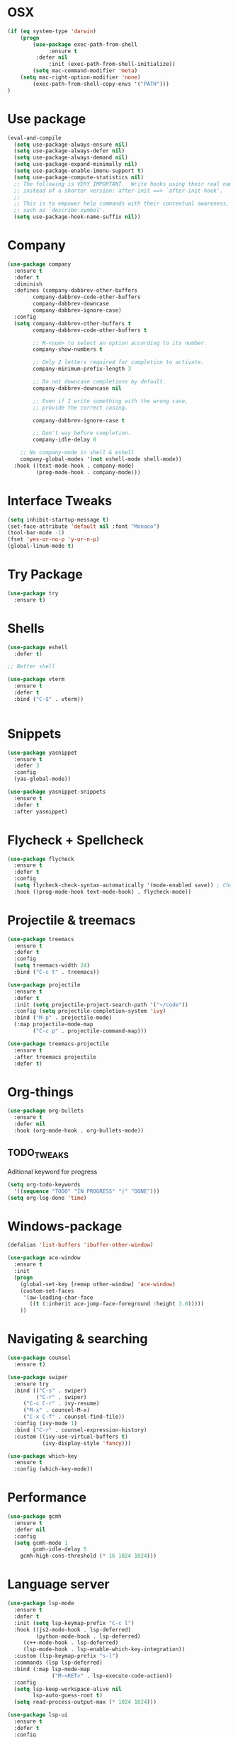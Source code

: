 
#+STARTIP: overview
* OSX
#+BEGIN_SRC  emacs-lisp
(if (eq system-type 'darwin)
    (progn 
        (use-package exec-path-from-shell
             :ensure t
	     :defer nil
             :init (exec-path-from-shell-initialize))
        (setq mac-command-modifier 'meta)
	(setq mac-right-option-modifier 'none)
        (exec-path-from-shell-copy-envs '("PATH")))
)
#+END_SRC

* Use package
#+BEGIN_SRC emacs-lisp
(eval-and-compile
  (setq use-package-always-ensure nil)
  (setq use-package-always-defer nil)
  (setq use-package-always-demand nil)
  (setq use-package-expand-minimally nil)
  (setq use-package-enable-imenu-support t)
  (setq use-package-compute-statistics nil)
  ;; The following is VERY IMPORTANT.  Write hooks using their real name
  ;; instead of a shorter version: after-init ==> `after-init-hook'.
  ;;
  ;; This is to empower help commands with their contextual awareness,
  ;; such as `describe-symbol'.
  (setq use-package-hook-name-suffix nil))

#+END_SRC
* Company
#+BEGIN_SRC emacs-lisp
(use-package company
  :ensure t
  :defer t
  :diminish
  :defines (company-dabbrev-other-buffers
	    company-dabbrev-code-other-buffers
	    company-dabbrev-downcase
	    company-dabbrev-ignore-case)
  :config
  (setq company-dabbrev-other-buffers t
        company-dabbrev-code-other-buffers t

        ;; M-<num> to select an option according to its number.
        company-show-numbers t

        ;; Only 2 letters required for completion to activate.
        company-minimum-prefix-length 3

        ;; Do not downcase completions by default.
        company-dabbrev-downcase nil

        ;; Even if I write something with the wrong case,
        ;; provide the correct casing.
	
        company-dabbrev-ignore-case t

        ;; Don't way before completion.
        company-idle-delay 0

	;; No company-mode in shell & eshell
	company-global-modes '(not eshell-mode shell-mode))
  :hook ((text-mode-hook . company-mode)
         (prog-mode-hook . company-mode)))

#+END_SRC
* Interface Tweaks
#+BEGIN_SRC emacs-lisp 
(setq inhibit-startup-message t)
(set-face-attribute 'default nil :font "Monaco")
(tool-bar-mode -1)
(fset 'yes-or-no-p 'y-or-n-p)
(global-linum-mode t)
#+END_SRC
* Try Package
#+BEGIN_SRC emacs-lisp
(use-package try
  :ensure t)
#+END_SRC
* Shells
#+BEGIN_SRC emacs-lisp 
(use-package eshell
  :defer t)

;; Better shell

(use-package vterm
  :ensure t
  :defer t
  :bind ("C-$" . vterm))


#+END_SRC
* Snippets
#+BEGIN_SRC emacs-lisp
(use-package yasnippet
  :ensure t
  :defer 3
  :config
  (yas-global-mode))

(use-package yasnippet-snippets
  :ensure t
  :defer t
  :after yasnippet)
#+END_SRC
* Flycheck + Spellcheck
#+BEGIN_SRC emacs-lisp
(use-package flycheck
  :ensure t
  :defer t
  :config
  (setq flycheck-check-syntax-automatically '(mode-enabled save)) ; Check on save instead of running constantly
  :hook ((prog-mode-hook text-mode-hook) . flycheck-mode))
#+END_SRC
* Projectile & treemacs
#+BEGIN_SRC emacs-lisp
(use-package treemacs
  :ensure t
  :defer t
  :config
  (setq treemacs-width 24)
  :bind ("C-c t" . treemacs))

(use-package projectile
  :ensure t
  :defer t
  :init (setq projectile-project-search-path '("~/code"))
  :config (setq projectile-completion-system 'ivy)
  :bind ("M-p" . projectile-mode)
  (:map projectile-mode-map 
        ("C-c p" . projectile-command-map)))
  
(use-package treemacs-projectile
  :ensure t
  :after treemacs projectile
  :defer t)
#+END_SRC
* Org-things
#+BEGIN_SRC emacs-lisp
(use-package org-bullets
  :ensure t
  :defer nil
  :hook (org-mode-hook . org-bullets-mode))
#+END_SRC
** TODO_TWEAKS
   Aditional keyword for progress
#+BEGIN_SRC emacs-lisp
(setq org-todo-keywords
  '((sequence "TODO" "IN PROGRESS" "|" "DONE")))
(setq org-log-done 'time)
#+END_SRC
* Windows-package
#+BEGIN_SRC emacs-lisp
(defalias 'list-buffers 'ibuffer-other-window)

(use-package ace-window
  :ensure t
  :init
  (progn
    (global-set-key [remap other-window] 'ace-window)
    (custom-set-faces
     '(aw-leading-char-face
       ((t (:inherit ace-jump-face-foreground :height 3.0)))))
    ))
#+END_SRC
* Navigating & searching
#+BEGIN_SRC emacs-lisp
  (use-package counsel
    :ensure t)

  (use-package swiper
    :ensure try
    :bind (("C-s" . swiper)
           ("C-r" . swiper)
	   ("C-c C-r" . ivy-resume)
	   ("M-x" . counsel-M-x)
	   ("C-x C-f" . counsel-find-file))
    :config (ivy-mode 1)
    :bind ("C-r" . counsel-expression-history)
    :custom ((ivy-use-virtual-buffers t)
             (ivy-display-style 'fancy)))
	     
  (use-package which-key
    :ensure t
    :config (which-key-mode))
#+END_SRC
* Performance
#+BEGIN_SRC emacs-lisp
   (use-package gcmh
     :ensure t
     :defer nil
     :config 
     (setq gcmh-mode 1
           gcmh-idle-delay 5
	   gcmh-high-cons-threshold (* 16 1024 1024)))
#+END_SRC
 
* Language server
#+BEGIN_SRC emacs-lisp
   (use-package lsp-mode
     :ensure t
     :defer t
     :init (setq lsp-keymap-prefix "C-c l")
     :hook ((js2-mode-hook . lsp-deferred)
            (python-mode-hook . lsp-deferred)
	    (c++-mode-hook . lsp-deferred)
	    (lsp-mode-hook . lsp-enable-which-key-integration))
     :custom (lsp-keymap-prefix "s-l")
     :commands (lsp lsp-deferred)
     :bind (:map lsp-mode-map
                 ("M-<RET>" . lsp-execute-code-action))
     :config 
     (setq lsp-keep-workspace-alive nil
           lsp-auto-guess-root t)
     (setq read-process-output-max (* 1024 1024)))

   (use-package lsp-ui
     :ensure t
     :defer t
     :config 
     (setq lsp-ui-sideline-enable nil
           lsp-ui-doc-delay 2)
     :hook (lsp-mode-hook . lsp-ui-mode)
     :bind (:map lsp-ui-mode-map
                 ("C-c i" . lsp-ui-imenu)))

   (use-package company-lsp 
     :commands company-lsp
     :custom ((company-minimum-prefix-length 1)
	      (company-idle-delay 0.0))) ;; default is 0.2

   ;; ivy-user
   (use-package lsp-ivy :commands lsp-ivy-workspace-symbol)
   (use-package lsp-treemacs
     :ensure t
     :defer t
     :after lsp)

   ;; debugger
   (use-package dap-mode 
     :ensure t
     :defer t
     :after lsp-mode lsp-treemacs
     :config
     (dap-auto-configure-mode))

#+END_SRC
* Themes
#+BEGIN_SRC emacs-lisp
(use-package modus-themes
  :ensure t
  :init
  (setq modus-themes-org-blocks 'greyscale)
  (setq modus-themes-completions 'opinionated)
  (setq modus-themes-fringes 'subtle)
  (setq modus-themes-scale-headings t
	modus-themes-slanted-constructs t
	modus-themes-bold-constructs t
	modus-themes-syntax 'alt-syntax
	modus-themes-intense-hl-line nil
	modus-themes-variable-pitch-headings t
	modus-themes-paren-match 'intense
	modus-themes-headings 'section)

  (setq modus-themes-scale-1 1.05
	modus-themes-scale-2 1.1
	modus-themes-scale-3 1.15
	modus-themes-scale-4 1.2
	modus-themes-scale-5 1.3)

  (setq modus-themes-headings
	'((1 . section)
          (2 . section-no-bold)
          (3 . rainbow-line)
          (t . rainbow-line-no-bold))))

;; Running modus-themes depending on the time of the day.

(use-package solar
  :config
  (setq calendar-latitude 50.72
        calendar-longitude 17.31))

(use-package circadian
  :ensure t
  :after solar
  :config
  (setq circadian-themes '((:sunrise . modus-operandi)
                           (:sunset  . modus-vivendi)))
  (circadian-setup))

#+END_SRC
* Clojure Development
#+BEGIN_SRC emacs-lisp

;; Based on "Clojure for brave and true" book, but with use-package isolation
  (use-package paredit
    :ensure t
  )

  (use-package clojure-mode
    :ensure t
    :hook
    (
     (clojure-mode . enable-paredit-mode) ;; paredit for clojure
     (clojure-mode . subword-mode)
     (clojure-mode . (lambda ()
	      (setq inferior-lisp-program "lein repl") 
	      (font-lock-add-keywords
	       nil
	       '(("(\\(facts?\\)"
		  (1 font-lock-keyword-face))
		 ("(\\(background?\\)"
		  (1 font-lock-keyword-face))))
	      (define-clojure-indent (fact 1))
	      (define-clojure-indent (facts 1))
	      (rainbow-delimiters-mode)))) 
  )


  (use-package clojure-mode-extra-font-locking
    :ensure t
  )

  (use-package rainbow-delimiters
    :ensure t
  )

  (use-package cider
    :ensure t
    :hook
    (cider-repl-mode . paredit-mode)
    :config
    (progn
      (add-hook 'cider-mode-hook 'eldoc-mode) ;;proivdes minibuffer docs
      (setq cider-repl-pop-to-buffer-on-connect t) ;; go right to the repl when finished connecting
      (setq cider-show-error-buffer t)
      (setq cider-auto-select-error-buffer t)
      (setq cider-repl-history-file "~/.emacs.d/cider-history")
      (setq cider-repl-wrap-history t)
      )
    )

  ;; Use clojure mode for other extensions
  (add-to-list 'auto-mode-alist '("\\.edn$" . clojure-mode))
  (add-to-list 'auto-mode-alist '("\\.boot$" . clojure-mode))
  (add-to-list 'auto-mode-alist '("\\.cljs.*$" . clojure-mode))
  (add-to-list 'auto-mode-alist '("lein-env" . enh-ruby-mode))


  ;; key bindings
  ;; these help me out with the way I usually develop web apps
  (defun cider-start-http-server ()
    (interactive)
    (cider-load-current-buffer)
    (let ((ns (cider-current-ns)))
      (cider-repl-set-ns ns)
      (cider-interactive-eval (format "(println '(def server (%s/start))) (println 'server)" ns))
      (cider-interactive-eval (format "(def server (%s/start)) (println server)" ns))))


  (defun cider-refresh ()
    (interactive)
    (cider-interactive-eval (format "(user/reset)")))

  (defun cider-user-ns ()
    (interactive)
    (cider-repl-set-ns "user"))

  (eval-after-load 'cider
    '(progn
       (define-key clojure-mode-map (kbd "C-c C-v") 'cider-start-http-server)
       (define-key clojure-mode-map (kbd "C-M-r") 'cider-refresh)
       (define-key clojure-mode-map (kbd "C-c u") 'cider-user-ns)
       (define-key cider-mode-map (kbd "C-c u") 'cider-user-ns)))
#+END_SRC
* Cpp Development
#+BEGIN_SRC emacs-lisp
  (use-package
   clang-format
     :ensure t
     :bind (("C-M-<tab>" . clang-format-buffer)))

  (use-package ccls
   :ensure t
   :hook ((c-mode c++-mode objc-mode cuda-mode) .
          (lambda () (require 'ccls) (lsp)))
	    :custom (
	    (ccls-executable "/usr/local/bin/ccls")
	    (ccls-initialization-options
            '(:clang (:extraArgs ["-isystem/Library/Developer/CommandLineTools/usr/include/c++/v1"
                                  "-isystem/Library/Developer/CommandLineTools/SDKs/MacOSX.sdk/usr/include"
                                  "-isystem/Library/Developer/CommandLineTools/usr/include"
                                  "-isystem/Library/Developer/CommandLineTools/usr/lib/clang/11.0.3/include"
			          "-isystem/usr/local/include"
			           "-isystem/Library/Developer/CommandLineTools/SDKs/MacOSX.sdk/System/Library/Frameworks"]
                     :resourceDir "/Library/Developer/CommandLineTools/usr/lib/clang/11.0.3"))))
   :config
      (setq-default flycheck-disabled-checkers 
                    '(c/c++-clang c/c++-cppcheck c/c++-gcc))
      (remove-hook 'flymake-diagnostic-functions 'flymake-proc-legacy-flymake))

#+END_SRC
* Python development
  #+BEGIN_SRC emacs-lisp 
 (use-package python
  :ensure t
  :config
  ;; Remove guess indent python message
  (setq python-indent-guess-indent-offset-verbose nil)
  ;; Use IPython when available or fall back to regular Python
  (when (executable-find "ipython")
      (setq python-shell-interpreter "ipython")
      (setq python-shell-interpreter-args "--simple-prompt -i")))

;; Hide the modeline for inferior python processes
(use-package inferior-python-mode
  :ensure nil
  :hook ((inferior-python-mode-hook . hide-mode-line-mode)
	 (inferior-ess-r-mode-hook . hide-mode-line-mode)))

(use-package hide-mode-line
  :ensure t
  :defer t)

(use-package pyvenv
  :ensure t
  :defer t
  :config
  ;; Setting work on to easily switch between environments
  (setenv "WORKON_HOME" (expand-file-name "~/Library/Caches/pypoetry/virtualenvs"))
  ;; Display virtual envs in the menu bar
  (setq pyvenv-menu t)
  ;; Restart the python process when switching environments
  (add-hook 'pyvenv-post-activate-hooks (lambda ()
					  (pyvenv-restart-python)))
  :hook (python-mode-hook . pyvenv-mode))

(use-package lsp-pyright
  :ensure t
  :defer t
  :defines (lsp-clients-python-library-directories
	    lsp-pyright-disable-language-service)
  :config
  (setq lsp-clients-python-library-directories '("/usr/" "~/.pyenv/versions"))
  (setq lsp-pyright-disable-language-service nil
	lsp-pyright-disable-organize-imports nil
	lsp-pyright-auto-import-completions t
	lsp-pyright-use-library-code-for-types t
	lsp-pyright-venv-path "~/Library/Caches/pypoetry/virtualenvs")
  :hook ((python-mode-hook . (lambda ()
			       (require 'lsp-pyright) (lsp-deferred)))))

 
  #+END_SRC
* Magit
#+BEGIN_SRC emacs-lisp
(use-package magit
  :ensure t)
#+END_SRC 
* Modeline
#+BEGIN_SRC emacs-lisp
(use-package doom-modeline
  :ensure t
  :init (doom-modeline-mode 1))
  
(use-package nyan-mode
  :ensure t
  :config (nyan-mode))
#+END_SRC
* Evil mode
 #+BEGIN_SRC emacs-lisp
(unless (package-installed-p 'evil)
  (package-install 'evil))

;; Enable Evil
(require 'evil)
(evil-mode 1)

(use-package evil-surround
  :ensure t
  :defer nil
  :config
  (global-evil-surround-mode 1))

(use-package smartparens
  :ensure t
  :defer t
  :hook ((python-mode-hook . smartparens-mode)
         (c++-mode-hook . smartparens-mode))
)
 #+END_SRC

* Yaml
#+BEGIN_SRC emacs-lisp
(use-package yaml-mode
  :ensure t
  :defer t
  :mode ("\\.yml\\'"))
#+END_SRC
